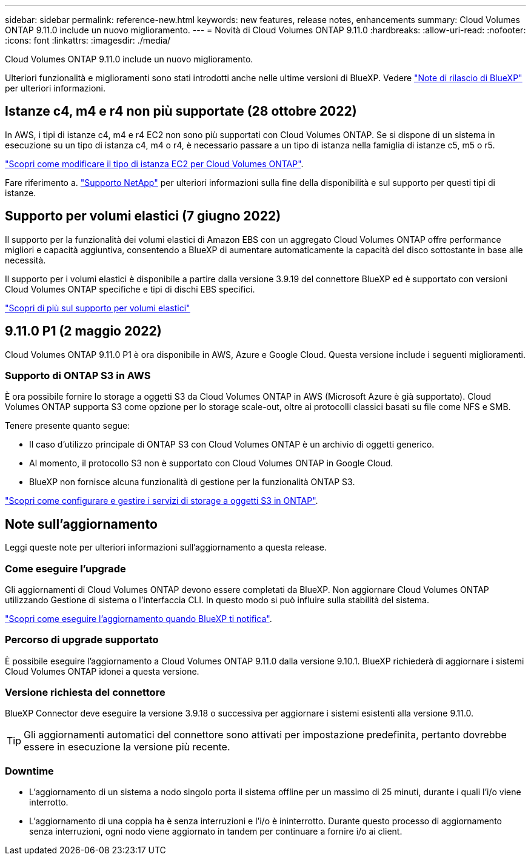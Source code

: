 ---
sidebar: sidebar 
permalink: reference-new.html 
keywords: new features, release notes, enhancements 
summary: Cloud Volumes ONTAP 9.11.0 include un nuovo miglioramento. 
---
= Novità di Cloud Volumes ONTAP 9.11.0
:hardbreaks:
:allow-uri-read: 
:nofooter: 
:icons: font
:linkattrs: 
:imagesdir: ./media/


[role="lead"]
Cloud Volumes ONTAP 9.11.0 include un nuovo miglioramento.

Ulteriori funzionalità e miglioramenti sono stati introdotti anche nelle ultime versioni di BlueXP. Vedere https://docs.netapp.com/us-en/cloud-manager-cloud-volumes-ontap/whats-new.html["Note di rilascio di BlueXP"^] per ulteriori informazioni.



== Istanze c4, m4 e r4 non più supportate (28 ottobre 2022)

In AWS, i tipi di istanze c4, m4 e r4 EC2 non sono più supportati con Cloud Volumes ONTAP. Se si dispone di un sistema in esecuzione su un tipo di istanza c4, m4 o r4, è necessario passare a un tipo di istanza nella famiglia di istanze c5, m5 o r5.

link:https://docs.netapp.com/us-en/cloud-manager-cloud-volumes-ontap/task-change-ec2-instance.html["Scopri come modificare il tipo di istanza EC2 per Cloud Volumes ONTAP"^].

Fare riferimento a. link:https://mysupport.netapp.com/info/communications/ECMLP2880231.html["Supporto NetApp"^] per ulteriori informazioni sulla fine della disponibilità e sul supporto per questi tipi di istanze.



== Supporto per volumi elastici (7 giugno 2022)

Il supporto per la funzionalità dei volumi elastici di Amazon EBS con un aggregato Cloud Volumes ONTAP offre performance migliori e capacità aggiuntiva, consentendo a BlueXP di aumentare automaticamente la capacità del disco sottostante in base alle necessità.

Il supporto per i volumi elastici è disponibile a partire dalla versione 3.9.19 del connettore BlueXP ed è supportato con versioni Cloud Volumes ONTAP specifiche e tipi di dischi EBS specifici.

https://docs.netapp.com/us-en/cloud-manager-cloud-volumes-ontap/concept-aws-elastic-volumes.html["Scopri di più sul supporto per volumi elastici"^]



== 9.11.0 P1 (2 maggio 2022)

Cloud Volumes ONTAP 9.11.0 P1 è ora disponibile in AWS, Azure e Google Cloud. Questa versione include i seguenti miglioramenti.



=== Supporto di ONTAP S3 in AWS

È ora possibile fornire lo storage a oggetti S3 da Cloud Volumes ONTAP in AWS (Microsoft Azure è già supportato). Cloud Volumes ONTAP supporta S3 come opzione per lo storage scale-out, oltre ai protocolli classici basati su file come NFS e SMB.

Tenere presente quanto segue:

* Il caso d'utilizzo principale di ONTAP S3 con Cloud Volumes ONTAP è un archivio di oggetti generico.
* Al momento, il protocollo S3 non è supportato con Cloud Volumes ONTAP in Google Cloud.
* BlueXP non fornisce alcuna funzionalità di gestione per la funzionalità ONTAP S3.


https://docs.netapp.com/us-en/ontap/object-storage-management/index.html["Scopri come configurare e gestire i servizi di storage a oggetti S3 in ONTAP"^].



== Note sull'aggiornamento

Leggi queste note per ulteriori informazioni sull'aggiornamento a questa release.



=== Come eseguire l'upgrade

Gli aggiornamenti di Cloud Volumes ONTAP devono essere completati da BlueXP. Non aggiornare Cloud Volumes ONTAP utilizzando Gestione di sistema o l'interfaccia CLI. In questo modo si può influire sulla stabilità del sistema.

http://docs.netapp.com/us-en/cloud-manager-cloud-volumes-ontap/task-updating-ontap-cloud.html["Scopri come eseguire l'aggiornamento quando BlueXP ti notifica"^].



=== Percorso di upgrade supportato

È possibile eseguire l'aggiornamento a Cloud Volumes ONTAP 9.11.0 dalla versione 9.10.1. BlueXP richiederà di aggiornare i sistemi Cloud Volumes ONTAP idonei a questa versione.



=== Versione richiesta del connettore

BlueXP Connector deve eseguire la versione 3.9.18 o successiva per aggiornare i sistemi esistenti alla versione 9.11.0.


TIP: Gli aggiornamenti automatici del connettore sono attivati per impostazione predefinita, pertanto dovrebbe essere in esecuzione la versione più recente.



=== Downtime

* L'aggiornamento di un sistema a nodo singolo porta il sistema offline per un massimo di 25 minuti, durante i quali l'i/o viene interrotto.
* L'aggiornamento di una coppia ha è senza interruzioni e l'i/o è ininterrotto. Durante questo processo di aggiornamento senza interruzioni, ogni nodo viene aggiornato in tandem per continuare a fornire i/o ai client.

